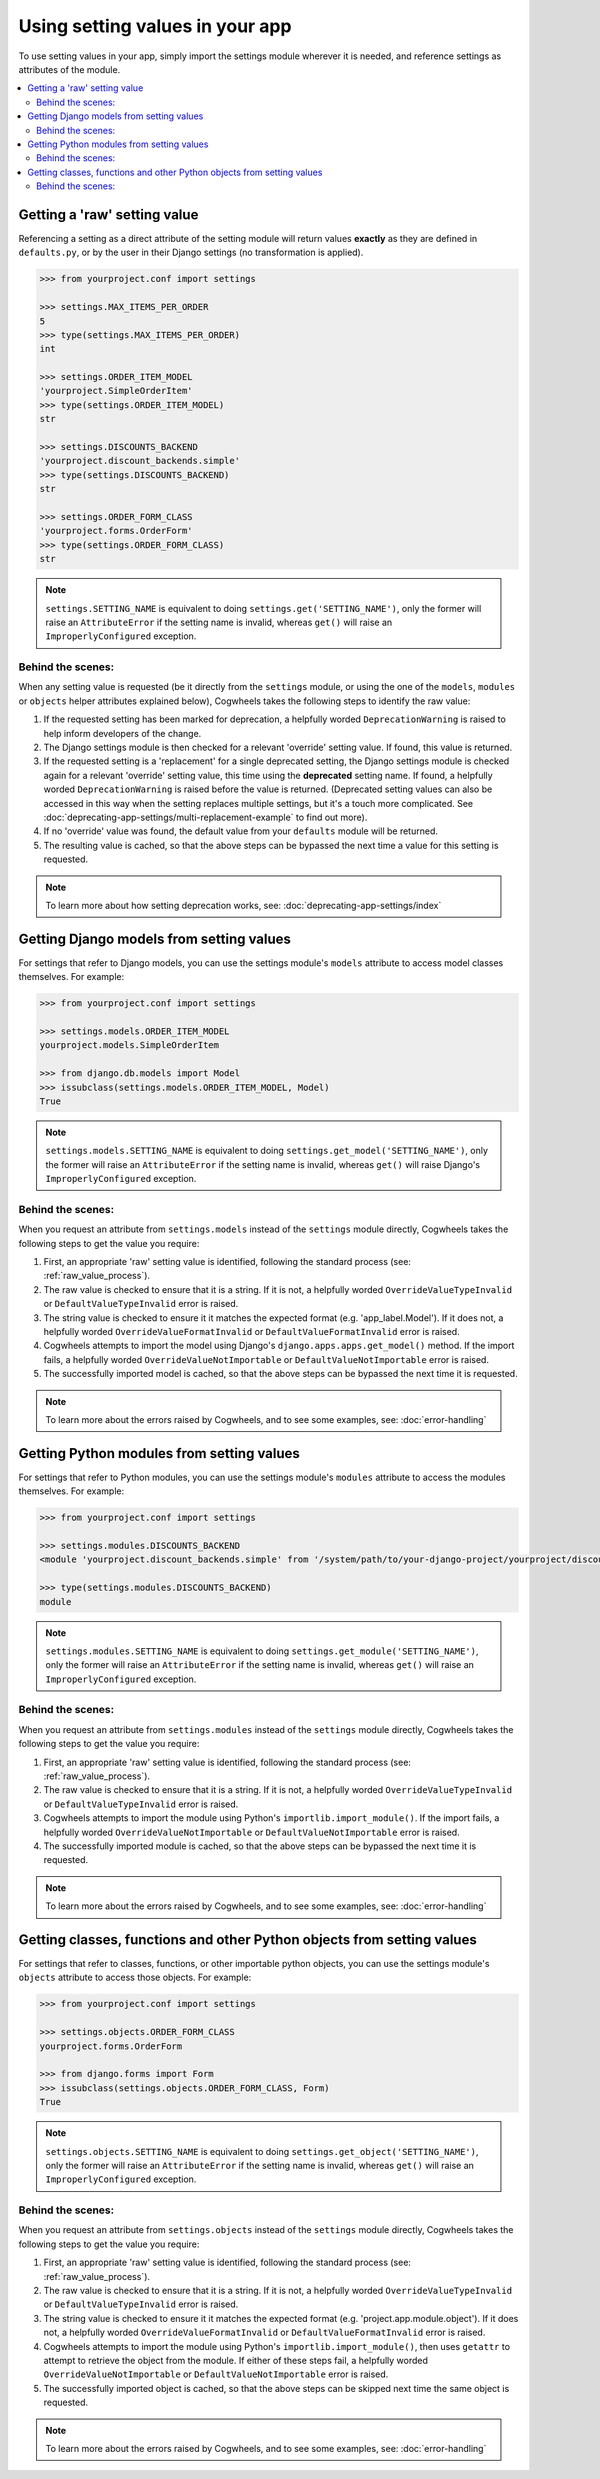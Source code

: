 ================================
Using setting values in your app
================================

To use setting values in your app, simply import the settings module wherever it is needed, and reference settings as attributes of the module.

.. contents::
    :local:
    :depth: 2

.. _getting_raw_values:

Getting a 'raw' setting value
=============================

Referencing a setting as a direct attribute of the setting module will return values **exactly** as they are defined in ``defaults.py``, or by the user in their Django settings (no transformation is applied).

.. code-block:: console

    >>> from yourproject.conf import settings

    >>> settings.MAX_ITEMS_PER_ORDER
    5
    >>> type(settings.MAX_ITEMS_PER_ORDER)
    int

    >>> settings.ORDER_ITEM_MODEL
    'yourproject.SimpleOrderItem'
    >>> type(settings.ORDER_ITEM_MODEL)
    str

    >>> settings.DISCOUNTS_BACKEND
    'yourproject.discount_backends.simple'
    >>> type(settings.DISCOUNTS_BACKEND)
    str

    >>> settings.ORDER_FORM_CLASS
    'yourproject.forms.OrderForm'
    >>> type(settings.ORDER_FORM_CLASS)
    str

.. NOTE ::
    ``settings.SETTING_NAME`` is equivalent to doing ``settings.get('SETTING_NAME')``, only the former will raise an ``AttributeError`` if the setting name is invalid, whereas ``get()`` will raise an ``ImproperlyConfigured`` exception.


.. _raw_value_process:

Behind the scenes:
------------------

When any setting value is requested (be it directly from the ``settings`` module, or using the one of the ``models``, ``modules`` or ``objects`` helper attributes explained below), Cogwheels takes the following steps to identify the raw value:

1.  If the requested setting has been marked for deprecation, a helpfully worded ``DeprecationWarning`` is raised to help inform developers of the change.
2.  The Django settings module is then checked for a relevant 'override' setting value. If found, this value is returned.
3.  If the requested setting is a 'replacement' for a single deprecated setting, the Django settings module is checked again for a relevant 'override' setting value, this time using the **deprecated** setting name. If found, a helpfully worded ``DeprecationWarning`` is raised before the value is returned. (Deprecated setting values can also be accessed in this way when the setting replaces multiple settings, but it's a touch more complicated. See :doc:`deprecating-app-settings/multi-replacement-example` to find out more).
4.  If no 'override' value was found, the default value from your ``defaults`` module will be returned.
5.  The resulting value is cached, so that the above steps can be bypassed the next time a value for this setting is requested.

.. NOTE :: To learn more about how setting deprecation works, see: :doc:`deprecating-app-settings/index` 


.. _getting_model_values:

Getting Django models from setting values
=========================================

For settings that refer to Django models, you can use the settings module's ``models`` attribute to access model classes themselves. For example: 

.. code-block:: console

    >>> from yourproject.conf import settings

    >>> settings.models.ORDER_ITEM_MODEL
    yourproject.models.SimpleOrderItem

    >>> from django.db.models import Model
    >>> issubclass(settings.models.ORDER_ITEM_MODEL, Model)
    True

.. NOTE ::
    ``settings.models.SETTING_NAME`` is equivalent to doing ``settings.get_model('SETTING_NAME')``, only the former will raise an ``AttributeError`` if the setting name is invalid, whereas ``get()`` will raise Django's ``ImproperlyConfigured`` exception.



.. _model_value_process:

Behind the scenes:
------------------

When you request an attribute from ``settings.models`` instead of the ``settings`` module directly, Cogwheels takes the following steps to get the value you require:

1. First, an appropriate 'raw' setting value is identified, following the standard process (see: :ref:`raw_value_process`).
2. The raw value is checked to ensure that it is a string. If it is not, a helpfully worded ``OverrideValueTypeInvalid`` or ``DefaultValueTypeInvalid`` error is raised.
3. The string value is checked to ensure it it matches the expected format (e.g. 'app_label.Model'). If it does not, a helpfully worded ``OverrideValueFormatInvalid`` or ``DefaultValueFormatInvalid`` error is raised.
4. Cogwheels attempts to import the model using Django's ``django.apps.apps.get_model()`` method. If the import fails, a helpfully worded ``OverrideValueNotImportable`` or ``DefaultValueNotImportable`` error is raised.
5. The successfully imported model is cached, so that the above steps can be bypassed the next time it is requested.

.. NOTE :: To learn more about the errors raised by Cogwheels, and to see some examples, see: :doc:`error-handling` 


.. _getting_module_values:

Getting Python modules from setting values
==========================================

For settings that refer to Python modules, you can use the settings module's ``modules`` attribute to access the modules themselves. For example:
    
.. code-block:: console

    >>> from yourproject.conf import settings

    >>> settings.modules.DISCOUNTS_BACKEND
    <module 'yourproject.discount_backends.simple' from '/system/path/to/your-django-project/yourproject/discount_backends/simple.py'>

    >>> type(settings.modules.DISCOUNTS_BACKEND)
    module

.. NOTE ::
    ``settings.modules.SETTING_NAME`` is equivalent to doing ``settings.get_module('SETTING_NAME')``, only the former will raise an ``AttributeError`` if the setting name is invalid, whereas ``get()`` will raise an  ``ImproperlyConfigured`` exception.


.. _module_value_process:

Behind the scenes:
------------------

When you request an attribute from ``settings.modules`` instead of the ``settings`` module directly, Cogwheels takes the following steps to get the value you require:

1. First, an appropriate 'raw' setting value is identified, following the standard process (see: :ref:`raw_value_process`).
2. The raw value is checked to ensure that it is a string. If it is not, a helpfully worded ``OverrideValueTypeInvalid`` or ``DefaultValueTypeInvalid`` error is raised.
3. Cogwheels attempts to import the module using Python's ``importlib.import_module()``. If the import fails, a helpfully worded ``OverrideValueNotImportable`` or ``DefaultValueNotImportable`` error is raised.
4. The successfully imported module is cached, so that the above steps can be bypassed the next time it is requested.

.. NOTE :: To learn more about the errors raised by Cogwheels, and to see some examples, see: :doc:`error-handling` 


.. _getting_object_values:

Getting classes, functions and other Python objects from setting values
=======================================================================

For settings that refer to classes, functions, or other importable python objects, you can use the settings module's ``objects`` attribute to access those objects. For example:

.. code-block:: console

    >>> from yourproject.conf import settings

    >>> settings.objects.ORDER_FORM_CLASS
    yourproject.forms.OrderForm

    >>> from django.forms import Form
    >>> issubclass(settings.objects.ORDER_FORM_CLASS, Form)
    True

.. NOTE ::
    ``settings.objects.SETTING_NAME`` is equivalent to doing ``settings.get_object('SETTING_NAME')``, only the former will raise an ``AttributeError`` if the setting name is invalid, whereas ``get()`` will raise an ``ImproperlyConfigured`` exception.


.. _object_value_process:

Behind the scenes:
------------------

When you request an attribute from ``settings.objects`` instead of the ``settings`` module directly, Cogwheels takes the following steps to get the value you require:

1. First, an appropriate 'raw' setting value is identified, following the standard process (see: :ref:`raw_value_process`).
2. The raw value is checked to ensure that it is a string. If it is not, a helpfully worded ``OverrideValueTypeInvalid`` or ``DefaultValueTypeInvalid`` error is raised.
3. The string value is checked to ensure it it matches the expected format (e.g. 'project.app.module.object'). If it does not, a helpfully worded ``OverrideValueFormatInvalid`` or ``DefaultValueFormatInvalid`` error is raised.
4. Cogwheels attempts to import the module using Python's ``importlib.import_module()``, then uses ``getattr`` to attempt to retrieve the object from the module. If either of these steps fail, a helpfully worded ``OverrideValueNotImportable`` or ``DefaultValueNotImportable`` error is raised.
5. The successfully imported object is cached, so that the above steps can be skipped next time the same object is requested.

.. NOTE :: To learn more about the errors raised by Cogwheels, and to see some examples, see: :doc:`error-handling` 
